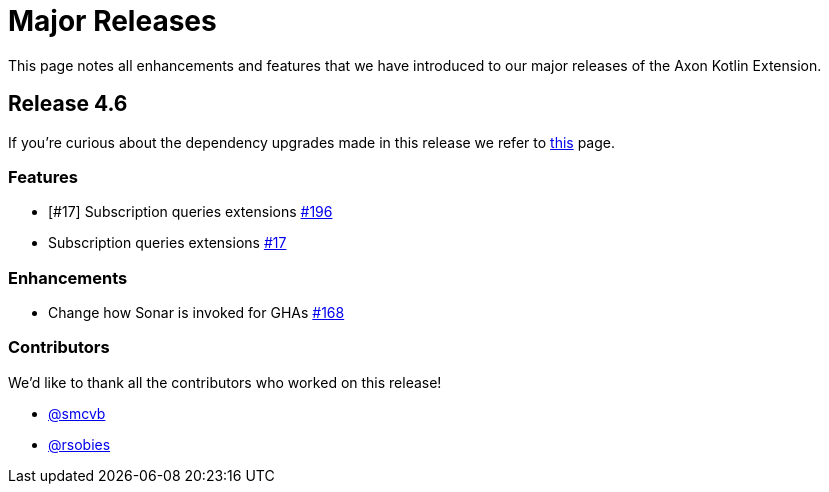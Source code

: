= Major Releases

This page notes all enhancements and features that we have introduced to our major releases of the Axon Kotlin Extension.

== Release 4.6

If you're curious about the dependency upgrades made in this release we refer to https://github.com/AxonFramework/extension-kotlin/releases/tag/axon-kotlin-4.6.0[this] page.

=== Features

* [#17] Subscription queries extensions https://github.com/AxonFramework/extension-kotlin/pull/196[#196]
* Subscription queries extensions https://github.com/AxonFramework/extension-kotlin/issues/17[#17]

=== Enhancements

* Change how Sonar is invoked for GHAs https://github.com/AxonFramework/extension-kotlin/pull/168[#168]

=== Contributors

We'd like to thank all the contributors who worked on this release!

* https://github.com/smcvb[@smcvb]
* https://github.com/rsobies[@rsobies]
